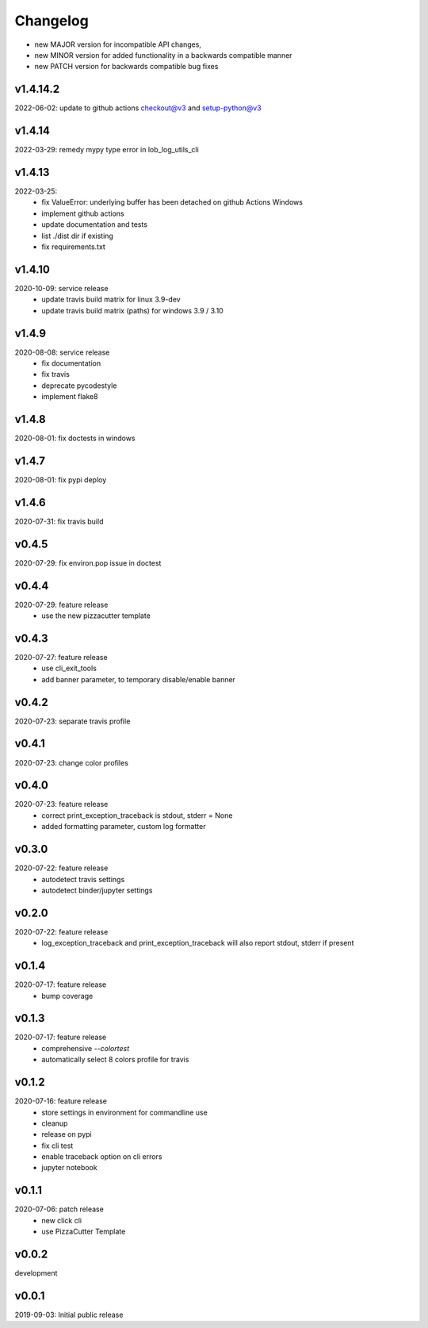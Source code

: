 Changelog
=========

- new MAJOR version for incompatible API changes,
- new MINOR version for added functionality in a backwards compatible manner
- new PATCH version for backwards compatible bug fixes


v1.4.14.2
---------
2022-06-02: update to github actions checkout@v3 and setup-python@v3

v1.4.14
--------
2022-03-29: remedy mypy type error in lob_log_utils_cli

v1.4.13
---------
2022-03-25:
 - fix ValueError: underlying buffer has been detached on github Actions Windows
 - implement github actions
 - update documentation and tests
 - list ./dist dir if existing
 - fix requirements.txt

v1.4.10
---------
2020-10-09: service release
    - update travis build matrix for linux 3.9-dev
    - update travis build matrix (paths) for windows 3.9 / 3.10

v1.4.9
--------
2020-08-08: service release
    - fix documentation
    - fix travis
    - deprecate pycodestyle
    - implement flake8

v1.4.8
---------
2020-08-01: fix doctests in windows

v1.4.7
---------
2020-08-01: fix pypi deploy

v1.4.6
---------
2020-07-31: fix travis build

v0.4.5
---------
2020-07-29: fix environ.pop issue in doctest


v0.4.4
---------
2020-07-29: feature release
    - use the new pizzacutter template

v0.4.3
---------
2020-07-27: feature release
    - use cli_exit_tools
    - add banner parameter, to temporary disable/enable banner

v0.4.2
---------
2020-07-23: separate travis profile

v0.4.1
---------
2020-07-23: change color profiles

v0.4.0
---------
2020-07-23: feature release
    - correct print_exception_traceback is stdout, stderr = None
    - added formatting parameter, custom log formatter

v0.3.0
---------
2020-07-22: feature release
    - autodetect travis settings
    - autodetect binder/jupyter settings

v0.2.0
---------
2020-07-22: feature release
    - log_exception_traceback and print_exception_traceback will also report stdout, stderr if present


v0.1.4
---------
2020-07-17: feature release
    - bump coverage

v0.1.3
---------
2020-07-17: feature release
    - comprehensive *--colortest*
    - automatically select 8 colors profile for travis

v0.1.2
---------
2020-07-16: feature release
    - store settings in environment for commandline use
    - cleanup
    - release on pypi
    - fix cli test
    - enable traceback option on cli errors
    - jupyter notebook

v0.1.1
---------
2020-07-06: patch release
    - new click cli
    - use PizzaCutter Template

v0.0.2
---------
development

v0.0.1
---------
2019-09-03: Initial public release

